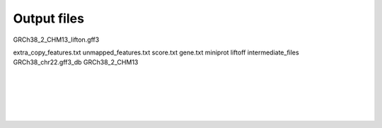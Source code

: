 .. _output_files:

Output files
=====================

GRCh38_2_CHM13_lifton.gff3

extra_copy_features.txt
unmapped_features.txt
score.txt
gene.txt
miniprot
liftoff
intermediate_files
GRCh38_chr22.gff3_db
GRCh38_2_CHM13


|
|
|
|
|


.. image:: ../_images/jhu-logo-dark.png
   :alt: My Logo
   :class: logo, header-image only-light
   :align: center

.. image:: ../_images/jhu-logo-white.png
   :alt: My Logo
   :class: logo, header-image only-dark
   :align: center